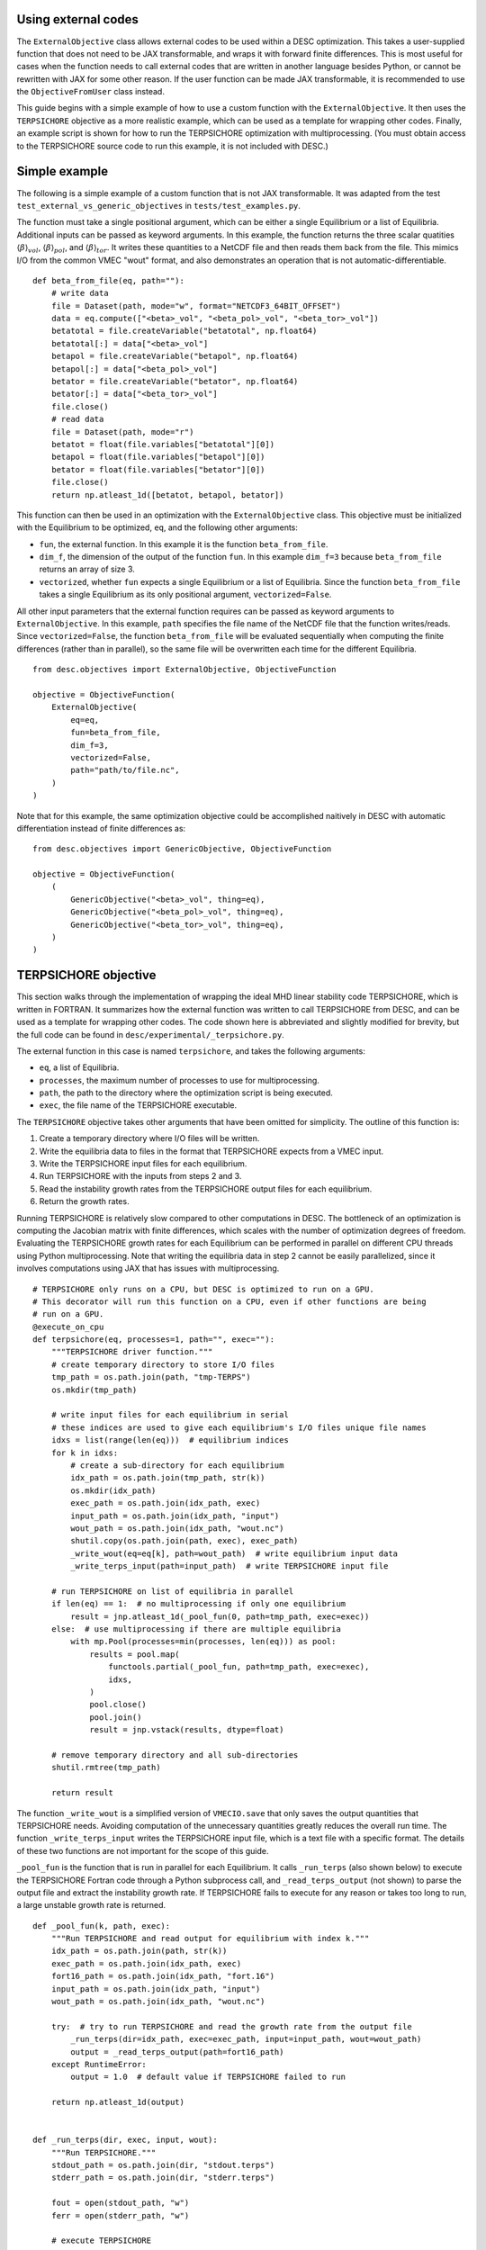 Using external codes
--------------------

The ``ExternalObjective`` class allows external codes to be used within a DESC
optimization. This takes a user-supplied function that does not need to be JAX
transformable, and wraps it with forward finite differences. This is most useful for
cases when the function needs to call external codes that are written in another
language besides Python, or cannot be rewritten with JAX for some other reason. If the
user function can be made JAX transformable, it is recommended to use the
``ObjectiveFromUser`` class instead.

This guide begins with a simple example of how to use a custom function with the
``ExternalObjective``. It then uses the ``TERPSICHORE`` objective as a more realistic
example, which can be used as a template for wrapping other codes. Finally, an example
script is shown for how to run the TERPSICHORE optimization with multiprocessing. (You
must obtain access to the TERPSICHORE source code to run this example, it is not
included with DESC.)

Simple example
--------------

The following is a simple example of a custom function that is not JAX transformable.
It was adapted from the test ``test_external_vs_generic_objectives`` in
``tests/test_examples.py``.

The function must take a single positional argument, which can be either a single
Equilibrium or a list of Equilibria. Additional inputs can be passed as keyword
arguments. In this example, the function returns the three scalar quatities
:math:`\langle\beta\rangle_{vol}`, :math:`\langle\beta\rangle_{pol}`, and
:math:`\langle\beta\rangle_{tor}`. It writes these quantities to a NetCDF file and then
reads them back from the file. This mimics I/O from the common VMEC "wout" format, and
also demonstrates an operation that is not automatic-differentiable.

::

    def beta_from_file(eq, path=""):
        # write data
        file = Dataset(path, mode="w", format="NETCDF3_64BIT_OFFSET")
        data = eq.compute(["<beta>_vol", "<beta_pol>_vol", "<beta_tor>_vol"])
        betatotal = file.createVariable("betatotal", np.float64)
        betatotal[:] = data["<beta>_vol"]
        betapol = file.createVariable("betapol", np.float64)
        betapol[:] = data["<beta_pol>_vol"]
        betator = file.createVariable("betator", np.float64)
        betator[:] = data["<beta_tor>_vol"]
        file.close()
        # read data
        file = Dataset(path, mode="r")
        betatot = float(file.variables["betatotal"][0])
        betapol = float(file.variables["betapol"][0])
        betator = float(file.variables["betator"][0])
        file.close()
        return np.atleast_1d([betatot, betapol, betator])

This function can then be used in an optimization with the ``ExternalObjective`` class.
This objective must be initialized with the Equilibrium to be optimized, ``eq``, and the
following other arguments:

* ``fun``, the external function. In this example it is the function ``beta_from_file``.
* ``dim_f``, the dimension of the output of the function ``fun``. In this example
  ``dim_f=3`` because ``beta_from_file`` returns an array of size 3.
* ``vectorized``, whether ``fun`` expects a single Equilibrium or a list of
  Equilibria. Since the function ``beta_from_file`` takes a single Equilibrium as its
  only positional argument, ``vectorized=False``.

All other input parameters that the external function requires can be passed as keyword
arguments to ``ExternalObjective``. In this example, ``path`` specifies the file name
of the NetCDF file that the function writes/reads. Since ``vectorized=False``, the
function ``beta_from_file`` will be evaluated sequentially when computing the finite
differences (rather than in parallel), so the same file will be overwritten each time
for the different Equilibria.

::

    from desc.objectives import ExternalObjective, ObjectiveFunction

    objective = ObjectiveFunction(
        ExternalObjective(
            eq=eq,
            fun=beta_from_file,
            dim_f=3,
            vectorized=False,
            path="path/to/file.nc",
        )
    )

Note that for this example, the same optimization objective could be accomplished
naitively in DESC with automatic differentiation instead of finite differences as:

::

    from desc.objectives import GenericObjective, ObjectiveFunction

    objective = ObjectiveFunction(
        (
            GenericObjective("<beta>_vol", thing=eq),
            GenericObjective("<beta_pol>_vol", thing=eq),
            GenericObjective("<beta_tor>_vol", thing=eq),
        )
    )


TERPSICHORE objective
---------------------

This section walks through the implementation of wrapping the ideal MHD linear stability
code TERPSICHORE, which is written in FORTRAN. It summarizes how the external function
was written to call TERPSICHORE from DESC, and can be used as a template for wrapping
other codes. The code shown here is abbreviated and slightly modified for brevity, but
the full code can be found in ``desc/experimental/_terpsichore.py``.

The external function in this case is named ``terpsichore``, and takes the following
arguments:

* ``eq``, a list of Equilibria.
* ``processes``, the maximum number of processes to use for multiprocessing.
* ``path``, the path to the directory where the optimization script is being executed.
* ``exec``, the file name of the TERPSICHORE executable.

The ``TERPSICHORE`` objective takes other arguments that have been omitted for
simplicity. The outline of this function is:

1. Create a temporary directory where I/O files will be written.
2. Write the equilibria data to files in the format that TERPSICHORE expects from a VMEC
   input.
3. Write the TERPSICHORE input files for each equilibrium.
4. Run TERPSICHORE with the inputs from steps 2 and 3.
5. Read the instability growth rates from the TERPSICHORE output files for each
   equilibrium.
6. Return the growth rates.

Running TERPSICHORE is relatively slow compared to other computations in DESC. The
bottleneck of an optimization is computing the Jacobian matrix with finite differences,
which scales with the number of optimization degrees of freedom. Evaluating the
TERPSICHORE growth rates for each Equilibrium can be performed in parallel on different
CPU threads using Python multiprocessing. Note that writing the equilibria data in step
2 cannot be easily parallelized, since it involves computations using JAX that has
issues with multiprocessing.

::

    # TERPSICHORE only runs on a CPU, but DESC is optimized to run on a GPU.
    # This decorator will run this function on a CPU, even if other functions are being
    # run on a GPU.
    @execute_on_cpu
    def terpsichore(eq, processes=1, path="", exec=""):
        """TERPSICHORE driver function."""
        # create temporary directory to store I/O files
        tmp_path = os.path.join(path, "tmp-TERPS")
        os.mkdir(tmp_path)

        # write input files for each equilibrium in serial
        # these indices are used to give each equilibrium's I/O files unique file names
        idxs = list(range(len(eq)))  # equilibrium indices
        for k in idxs:
            # create a sub-directory for each equilibrium
            idx_path = os.path.join(tmp_path, str(k))
            os.mkdir(idx_path)
            exec_path = os.path.join(idx_path, exec)
            input_path = os.path.join(idx_path, "input")
            wout_path = os.path.join(idx_path, "wout.nc")
            shutil.copy(os.path.join(path, exec), exec_path)
            _write_wout(eq=eq[k], path=wout_path)  # write equilibrium input data
            _write_terps_input(path=input_path)  # write TERPSICHORE input file

        # run TERPSICHORE on list of equilibria in parallel
        if len(eq) == 1:  # no multiprocessing if only one equilibrium
            result = jnp.atleast_1d(_pool_fun(0, path=tmp_path, exec=exec))
        else:  # use multiprocessing if there are multiple equilibria
            with mp.Pool(processes=min(processes, len(eq))) as pool:
                results = pool.map(
                    functools.partial(_pool_fun, path=tmp_path, exec=exec),
                    idxs,
                )
                pool.close()
                pool.join()
                result = jnp.vstack(results, dtype=float)

        # remove temporary directory and all sub-directories
        shutil.rmtree(tmp_path)

        return result

The function ``_write_wout`` is a simplified version of ``VMECIO.save`` that only saves
the output quantities that TERPSICHORE needs. Avoiding computation of the unnecessary
quantities greatly reduces the overall run time. The function
``_write_terps_input`` writes the TERPSICHORE input file, which is a text file with a
specific format. The details of these two functions are not important for the scope of
this guide.

``_pool_fun`` is the function that is run in parallel for each Equilibrium. It calls
``_run_terps`` (also shown below) to execute the TERPSICHORE Fortran code through a
Python subprocess call, and ``_read_terps_output`` (not shown) to parse the output file
and extract the instability growth rate. If TERPSICHORE fails to execute for any reason
or takes too long to run, a large unstable growth rate is returned.

::

    def _pool_fun(k, path, exec):
        """Run TERPSICHORE and read output for equilibrium with index k."""
        idx_path = os.path.join(path, str(k))
        exec_path = os.path.join(idx_path, exec)
        fort16_path = os.path.join(idx_path, "fort.16")
        input_path = os.path.join(idx_path, "input")
        wout_path = os.path.join(idx_path, "wout.nc")

        try:  # try to run TERPSICHORE and read the growth rate from the output file
            _run_terps(dir=idx_path, exec=exec_path, input=input_path, wout=wout_path)
            output = _read_terps_output(path=fort16_path)
        except RuntimeError:
            output = 1.0  # default value if TERPSICHORE failed to run

        return np.atleast_1d(output)


    def _run_terps(dir, exec, input, wout):
        """Run TERPSICHORE."""
        stdout_path = os.path.join(dir, "stdout.terps")
        stderr_path = os.path.join(dir, "stderr.terps")

        fout = open(stdout_path, "w")
        ferr = open(stderr_path, "w")

        # execute TERPSICHORE
        cmd = exec + " < " + input + " " + wout
        terps_subprocess = subprocess.run(
            cmd, cwd=dir, shell=True, stdout=fout, stderr=ferr
        )

        # not shown: a delay to wait until TERPSICHORE finishes running
        terps_subprocess.terminate()

        fout.close()
        ferr.close()

Finally, the ``TERPSICHORE`` objective function simply inherits from
``ExternalObjective`` and passes ``fun=terpsichore`` as the external function.
``dim_f=1`` because TERPSICHORE returns a scalar growth rate, and ``vectorized=True``
because the function ``terpsichore`` expects a list of Equilibria as its only positional
argument. (Parts of the full class definition have been omitted here for simplicity.)

::

    class TERPSICHORE(ExternalObjective):
        """Computes ideal MHD linear stability from calls to the code TERPSICHORE."""

        def __init__(self, eq, processes=1, path="", exec=""):
            super().__init__(
                eq=eq,
                fun=terpsichore,
                dim_f=1,
                vectorized=True,
                processes=processes,
                path=path,
                exec=exec,
            )

Multiprocessing
---------------

Due to complexities of Python multiprocessing, one must guard against spawning unwanted
child processes. The following is a simple example script for performing an optimization
with the ``TERPSICHORE`` objective function. Note that the step size used in the finite
differencing of ``ExternalObjective`` can be controlled with the arguments ``abs_step``
and ``rel_step``. ``processes=os.cpu_count()`` will use the maximum number of CPU
threads that are available.

::

    import os
    import sys

    import multiprocessing as mp
    import numpy as np

    # this ensures that this driver code only runs once, for the main process
    if mp.current_process().name == "MainProcess":
        from desc import set_device

        set_device("gpu")

        from desc.examples import get
        from desc.experimental import TERPSICHORE
        from desc.objectives import (
            ForceBalance,
            FixBoundaryR,
            FixIota,
            FixPressure,
            FixPsi,
            ObjectiveFunction,
        )
        from desc.optimize import Optimizer

        eq = get("W7-X")
        optimizer = Optimizer("proximal-lsq-exact")
        objective = ObjectiveFunction(
            (
                TERPSICHORE(
                    eq=eq,
                    abs_step=1e-2,
                    rel_step=0,
                    processes=os.cpu_count(),
                    path=os.getcwd(),
                    exec="terps_exec.x",
                ),
            ),
        )
        constraints = (
            FixBoundaryR(eq=eq, modes=np.array([[0, 0, 0]])),
            FixIota(eq=eq),
            FixPressure(eq=eq),
            FixPsi(eq=eq),
            ForceBalance(eq=eq),
        )
        [eq], _ = optimizer.optimize(
            things=eq,
            objective=objective,
            constraints=constraints,
        )
